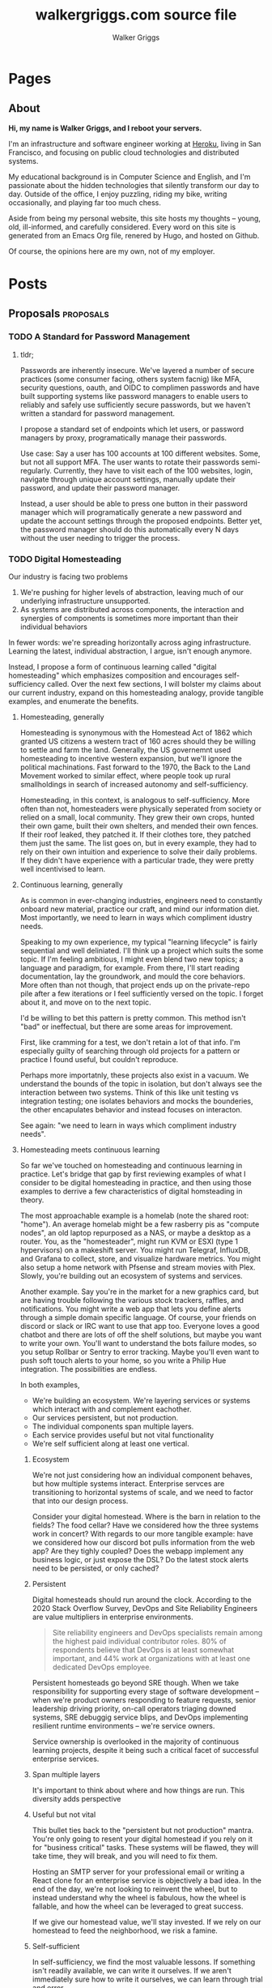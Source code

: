 :CONFIG:
#+hugo_base_dir: ./
#+hugo_section: ./
#+hugo_weight: auto
#+hugo_autoset_lastmod: t

#+seq_todo: TODO DRAFT DONE
#+options: creator:t
#+property: header-args :eval never-export
:END:

#+title: walkergriggs.com source file
#+author: Walker Griggs
#+email: walkergriggs.com

* Pages
** About
:PROPERTIES:
:export_hugo_section: pages
:export_file_name: about
:END:

#+begin_center
*Hi, my name is Walker Griggs, and I reboot your servers.*
#+end_center

I'm an infrastructure and software engineer working at [[https://heroku.com][Heroku]], living in San Francisco, and focusing on public cloud technologies and distributed systems.

My educational background is in Computer Science and English, and I'm passionate about the hidden technologies that silently transform our day to day. Outside of the office, I enjoy puzzling, riding my bike, writing occasionally, and playing far too much chess.

Aside from being my personal website, this site hosts my thoughts -- young, old, ill-informed, and carefully considered. Every word on this site is generated from an Emacs Org file, renered by Hugo, and hosted on Github.

Of course, the opinions here are my own, not of my employer.

* Posts
:PROPERTIES:
:export_hugo_section: posts
:END:

** Proposals                                           :proposals:
*** TODO A Standard for Password Management
:PROPERTIES:
:export_file_name: standard-for-password-management
:export_date: 2021-12-06
:END:
**** tldr;
Passwords are inherently insecure. We've layered a number of secure practices (some consumer facing, others system facnig) like MFA, security questions, oauth, and OIDC to complimen passwords and have built supporting systems like password managers to enable users to reliably and safely use sufficiently secure passwords, but we haven't written a standard for password management.

I propose a standard set of endpoints which let users, or password managers by proxy, programatically manage their passwords.

Use case: Say a user has 100 accounts at 100 different websites. Some, but not all support MFA. The user wants to rotate their passwords semi-regularly. Currently, they have to visit each of the 100 websites, login, navigate through unique account settings,  manually update their password, and update their password manager.

Instead, a user should be able to press one button in their password manager which will programatically generate a new password and update the account settings through the proposed endpoints. Better yet, the password manager should do this automatically every N days without the user needing to trigger the process.

*** TODO Digital Homesteading
:PROPERTIES:
:export_file_name: digital-homesteading
:export_date: 2021-12-08
:END:

Our industry is facing two problems
 1) We're pushing for higher levels of abstraction, leaving much of our underlying infrastructure unsupported.
 2) As systems are distributed across components, the interaction and synergies of components is sometimes more important than their individual behaviors

In fewer words: we're spreading horizontally across aging infrastructure. Learning the latest, individual abstraction, I argue, isn't enough anymore.

Instead, I propose a form of continuous learning called "digital homesteading" which emphasizes composition and encourages self-sufficiency called. Over the next few sections, I will bolster my claims about our current industry, expand on this homesteading analogy, provide tangible examples, and enumerate the benefits.

**** Homesteading, generally

Homesteading is synonymous with the Homestead Act of 1862 which granted US citizens a western tract of 160 acres should they be willing to settle and farm the land. Generally, the US governemnt used homesteading to incentive western expansion, but we'll ignore the political machinations. Fast forward to the 1970, the Back to the Land Movement worked to similar effect, where people took up rural smallholdings in search of increased autonomy and self-sufficiency.

Homesteading, in this context, is analogous to self-sufficiency. More often than not, homesteaders were physically seperated from society or relied on a small, local community. They grew their own crops, hunted their own game, built their own shelters, and mended their own fences. If their roof leaked, they patched it. If their clothes tore, they patched them just the same. The list goes on, but in every example, they had to rely on their own intuition and experience to solve their daily problems. If they didn't have experience with a particular trade, they were pretty well incentivised to learn.

**** Continuous learning, generally

As is common in ever-changing industries, engineers need to constantly onboard new material, practice our craft, and mind our information diet. Most importantly, we need to learn in ways which compliment idustry needs.

Speaking to my own experience, my typical "learning lifecycle" is fairly sequential and well deliniated. I'll think up a project which suits the some topic. If I'm feeling ambitious, I might even blend two new topics; a language and paradigm, for example. From there, I'll start reading documentation, lay the groundwork, and mould the core behaviors. More often than not though, that project ends up on the private-repo pile after a few iterations or I feel sufficiently versed on the topic. I forget about it, and move on to the next topic.

I'd be willing to bet this pattern is pretty common. This method isn't "bad" or ineffectual, but there are some areas for improvement.

First, like cramming for a test, we don't retain a lot of that info. I'm especially guilty of searching through old projects for a pattern or practice I found useful, but couldn't reproduce.

Perhaps more importatnly, these projects also exist in a vacuum. We understand the bounds of the topic in isolation, but don't always see the interaction between two systems. Think of this like unit testing vs integration testing; one isolates behaviors and mocks the bounderies, the other encapulates behavior and instead focuses on interacton.

See again: "we need to learn in ways which compliment industry needs".

**** Homesteading meets continuous learning

So far we've touched on homesteading and continuous learning in practice. Let's bridge that gap by first reviewing examples of what I consider to be digital homesteading in practice, and then using those examples to derrive a few characteristics of digital homsteading in theory.

The most approachable example is a homelab (note the shared root: "home"). An average homelab might be a few rasberry pis as "compute nodes", an old laptop repurposed as a NAS, or maybe a desktop as a router. You, as the "homesteader", might run KVM or ESXI (type 1 hypervisors) on a makeshift server. You might run Telegraf, InfluxDB, and Grafana to collect, store, and visualize hardware metrics. You might also setup a home network with Pfsense and stream movies with Plex. Slowly, you're building out an ecosystem of systems and services.

Another example. Say you're in the market for a new graphics card, but are having trouble following the various stock trackers, raffles, and notifications. You might write a web app that lets you define alerts through a simple domain specific language. Of course, your friends on discord or slack or IRC want to use that app too. Everyone loves a good chatbot and there are lots of off the shelf solutions, but maybe you want to write your own. You'll want to understand the bots failure modes, so you setup Rollbar or Sentry to error tracking. Maybe you'll even want to push soft touch alerts to your home, so you write a Philip Hue integration. The possibilities are endless.

In both examples,
- We're building an ecosystem. We're layering services or systems which interact with and complement eachother.
- Our services persistent, but not production.
- The individual components span multiple layers.
- Each service provides useful but not vital functionality
- We're self sufficient along at least one vertical.

***** Ecosystem
We're not just considering how an individual component behaves, but how multiple systems interact. Enterprise servces are transitioning to horizontal systems of scale, and we need to factor that into our design process.

Consider your digital homestead. Where is the barn in relation to the fields? The food cellar? Have we considered how the three systems work in concert? With regards to our more tangible example: have we considered how our discord bot pulls information from the web app? Are they tighly coupled? Does the webapp implement any business logic, or just expose the DSL? Do the latest stock alerts need to be persisted, or only cached?

***** Persistent

Digital homesteads should run around the clock. According to the 2020 Stack Overflow Survey, DevOps and Site Reliability Engineers are value multipliers in enterprise environments.

#+BEGIN_QUOTE
Site reliability engineers and DevOps specialists remain among the highest paid individual contributor roles. 80% of respondents believe that DevOps is at least somewhat important, and 44% work at organizations with at least one dedicated DevOps employee.
#+END_QUOTE

Persistent homesteads go beyond SRE though. When we take responsibility for supporting every stage of software development -- when we're product owners responding to feature requests, senior leadership driving priority, on-call operators triaging downed systems, SRE debuggig service blips, and DevOps implementing resilient runtime environments -- we're service owners.

Service ownership is overlooked in the majority of continuous learning projects, despite it being such a critical facet of successful enterprise services.


***** Span multiple layers
It's important to think about where and how things are run. This diversity adds perspective

***** Useful but not vital
This bullet ties back to the "persistent but not production" mantra. You're only going to resent your digital homestead if you rely on it for "business critical" tasks. These systems will be flawed, they will take time, they will break, and you will need to fix them.

Hosting an SMTP server for your professional email or writing a React clone for an enterprise service is objectively a bad idea. In the end of the day, we're not looking to reinvent the wheel, but to instead understand why the wheel is fabulous, how the wheel is fallable, and how the wheel can be leveraged to great success.

If we give our homestead value, we'll stay invested. If we rely on our homestead to feed the neighborhood, we risk a famine.

***** Self-sufficient
In self-sufficiency, we find the most valuable lessons. If something isn't readily available, we can write it ourselves. If we aren't immediately sure how to write it ourselves, we can learn through trial and error.

Of course you could follow this rule to an extreme -- I'm not suggesting we write our own compilers (though you certainly could challenge yourself). I'm suggesting that in an industry of higher order abstarctions, we might consider our own Back to the Land Movement.

** Programming :programming:
*** Learning Go Generics with Advent of Code
:PROPERTIES:
:export_file_name: learning_go_generics_with_aoc
:export_date: 2021-12-15
:END:

/This post is a living draft and may be revised. If you have any comments, questions, or concerns, please reach out./

Yesterday, the Go core team released [[https://go.dev/blog/go1.18beta1][go1.18beta1]] which formally introduces generics. There isn't a whole lot of info circulating yet aside from git history and [[https://groups.google.com/g/golang-nuts][go-nuts]] experiments, but the overall reception feels very positive.

Personally, I've been hands on with generics for the better part of a week all thanks to the [[https://adventofcode.com][Advent of Code]], which has been the perfect venue to take generics for a spin. If you're not familiar with AOC...

#+BEGIN_QUOTE
Advent of Code is an advent calendar of small programming puzzles for a variety of skill sets and skill levels that can be solved in any programming language you like. People use them as a speed contest, interview prep, company training, university coursework, practice problems, or to challenge each other.

You don't need a computer science background to participate - just a little programming knowledge and some problem solving skills will get you pretty far. Nor do you need a fancy computer; every problem has a solution that completes in at most 15 seconds on ten-year-old hardware. -- [[http://was.tl/][Eric Wastl]]
#+END_QUOTE

This article will cover the basics of generics (or enough to get you started) and uses my AOC experiments a case study.

**** Generics, generally

Go feels immediately more flexible with generics. The language is less prescriptive but still opinionated, and the implementation feels wonderfully idiomatic. But what do I mean by that?

For starters, generics feel very low-touch from a developers point of view. They've only added three new features:

- Type parameters for functions and types
- Type sets defined by interfaces
- Type inference

***** Type parameters

Type parameters are one or more name-type parings that look visually similar to our standard parameters; the only difference being type params are surrounded by square brackets, not parentheses. The square brackets, thankfully, are a consistent syntax you'll see used in struct declarations and variable initialization.

#+BEGIN_SRC go
[a, b constraint1, c constraint2]
#+END_SRC

Consider the ~Max~ function you've written dozens of times. We can now replace our strongly typed numeric like ~int32~ or ~float64~ with a far more permissible type parameter ~T~. ~T~, in this instance, is any type which fulfills the ~Ordered~ constraint (which we'll circle back to constraints shortly).

#+BEGIN_SRC go
func Max[T constraints.Ordered](x, y T) T {
    if x > y {
        return x
    }
    return y
}
#+END_SRC

When we call this function, we have to explicitly pass the type argument as part of the functions instantiation. Instatiation is a two part process where the compiler...

1. substitutes the type argument for all instances of the respective type parameter. In our case, the two ~T~ arguments and one return value are swapped to be ~int~ specifically.
2. checks that the two function arguments implement the constraints. The compiler will fail to instantiate if this step fails. Again, in our case, the compiler checks that 3 and 4 satisfy the ~Ordered~ constraint.

#+BEGIN_SRC go
max := Max[int](3,4)
#+END_SRC

It's also worth pointing our that the function call above both instantiates and runs the function. We could instantiate the function separately, which might be a slight optimisation in some cases.

#+BEGIN_SRC go
maxInt := Max[int]

max := maxInt(3,4)
#+END_SRC

As for data structures, these type parameters work the same way. Types can optionally have a type parameter list, and methods of that type must declare matching type lists in the receiver.

#+BEGIN_SRC go
type Grid[T any] struct {
    values        []T
    height, width int
}

func (g *Grid[T]) At(x, y int) T {
    return g.Values[(g.height * y) + x]
}

var grid Grid[int]
#+END_SRC

Notice the ~any~ keyword? It's now an alias for ~interface{}~!

***** Type sets and constraints

So what are these "constraints" we've been tossing around?

Constraints are a new package in the standard library that describe type sets. Type sets are just lists of types which satisfy some target behavior. For example, the ~Signed~ constraint is the set of all signed integer types, and the ~Integer~ constraint is the union of ~Signed~ and ~Unsigned~. To check if a type satisfies a constraint, the compiler just checks if that type is an element in the constraint's type set.

At the time of writing this, there are only six, simple constraints: ~Signed~, ~Unsigned~, ~Integer~, ~Float~, ~Complex~, and ~Ordered~. ~Ordered~ is the most permissive and includes all floats, integers, and strings; and was the constraint I reached for most often in initial testing.

#+BEGIN_SRC go
// Signed is a constraint that permits any signed integer type.
// If future releases of Go add new predeclared signed integer types,
// this constraint will be modified to include them.
type Signed interface {
        ~int | ~int8 | ~int16 | ~int32 | ~int64
}

// Integer is a constraint that permits any integer type.
// If future releases of Go add new predeclared integer types,
// this constraint will be modified to include them.
type Integer interface {
        Signed | Unsigned
}
#+END_SRC

You may have also noticed that these constraints are actually interfaces under the hood. Traditionally, interfaces have defined a 'method set' and every type which implements those methods implements that interface.

The other perspective, and one which is more relevant to generics, is that interfaces describe a set of /types/ and the method set is only a means by which we filter the set of /all types/ -- the empty interface. It seems only reasonable then that we should be able add a specific type to that list directly.

Well, as of ~1.18beta1~, interfaces /can/ enumerate types directly by way of a type set (~Signed | Unsigned~, for example). Of course, method sets as we have known then are still 100% compatible and preferred in many cases.

In summary, type constraints are just interfaces and the types which satisfy those constraints are those enumerated by the interface. When you're defining a generic function with a constraint, you're basically defining a big list of all possible argument types.

For now, this flavor of type set interfaces can only be used as function constraints, but in the future I would like to see variables loosely typed according to a given constraint.

**** Advent of Code

Day 9 or "Smoke Basin" is a fun exercise in navigating grids which boils down to "can you find elements in a grid in which all surrounding 'neighbors' are larger than it". Before we dive into the puzzle logic, lets setup our data structures.

Fortunately, grids are common data structures in the Advent of Code, but unfortunately one that I've rewritten a number of times depending on the element type. My preferred approach is to structure the grid as a list and to define several helper methods to access elements with X,Y coordinates.

We'll need to directly compare Grid elements but would like this to be reused for, say, ASCII characters in the future, so the ~Ordered~ constraint makes the most sense.

#+BEGIN_SRC go
type Point struct {
        X, Y int
}

type Grid[T constraints.Ordered] struct {
        H, W int
        Vals []T
}
#+END_SRC

As for the helper methods, notice how the function receivers also specify the generic type ~T~? That tells the compiler that these methods are applicable to any Grid which meets its constraint. A receiver like ~(g *Grid[int])~ would only be applicable to integer grids. Otherwise these are standard helper methods to access generic values in the grid, either by point coordinates, index, or relative direction.

#+BEGIN_SRC go
// Index returns the integer index value for a grid element given some point.
func (g *Grid[T]) Index(p *Point) int {
        return (p.Y * g.W) + p.X
}

// Point returns the a point object for a grid element given some index.
func (g *Grid[T]) Point(i int) *Point {
        return &Point{
                X: i % g.W,
                Y: i / g.W,
        }
}

// At returns the element found at some given point.
func (g *Grid[T]) At(p *Point) T {
        return g.Vals[g.Index(p)]
}

// InBounds returns true if the point is within the grid, and false if not.
func (g *Grid[T]) InBounds(p *Point) bool {
        return p.X >= 0 && p.X < g.W &&
                p.Y >= 0 && p.Y < g.H
}

// Neighbors returns a list of point objects for each (in-bound) element of the
// grid, given a list of directions. For example, the direction (1,0) would be
// the point to the right.
func (g *Grid[T]) Neighbors(p *Point, directions []*Point) (points []*Point) {
        for _, direction := range directions {
                tmp := p.Add(direction)
                if g.InBounds(tmp) {
                        points = append(points, tmp)
                }
        }
        return
}
#+END_SRC

Finally, the puzzle logic.

The puzzle input for day 9 was a grid of integers where each point represented the depth of the sea floor with 0 being the lowest and 9 being the highest. The first part of the puzzle is to find all of the low points (a point where the neighboring values are all greater) and add their values.

A simple solution is to iterate over the grid, check if each point is a "low point", and add the low point's values to a running total. There are a number of optimizations we could make here, but lets stick with the direct approach first.

#+BEGIN_SRC go
// IsLowPoint returns true if the given Point is lower than all its neighbors,
// and false if not.
func IsLowPoint[T constraints.Ordered](grid Grid[T], target *Point) bool {
        for _, p := range grid.Neighbors(point, FOUR_AXIS_DIRECTIONS) {
                if grid.At(p) <= grid.At(target) {
                        return false
                }
        }
        return true
}

// LowPoints returns a list of Points which correspond to all the low points in
// some given grid.
func LowPoints[T constraints.Ordered](grid Grid[T]) (points []*Point) {
        for i := range grid.Vals {
                point := grid.Point(i)
                if IsLowPoint(grid, point) {
                        points = append(points, point)
                }
        }
        return
}

// PartOne returns the sum of the values of all the low points in some given
// grid.
func PartOne(grid Grid[int]) (sum int) {
        for _, point := range LowPoints(grid) {
                sum += grid.At(point) + 1
        }
        return
}
#+END_SRC

A few things to note. In ~PartOne~, we're actually specifying that our generic grid is a grid of integers. Although the addition operator is technically defined on strings for concatenation, the compiler knows that the return value must be an integer and the ~Ordered~ type set includes strings and floats. So to guarantee type safely, the compiler will enforce a strongly typed grid. The ~LowPoints~ and ~IsLowPoint~ functions only ever perform comparisons on grid values, so those can stay generic.

Part two is an iteration on the Grid we've just written, so I'll leave that as an exercise for you.

**** Final thoughts

Up until ~1.18beta1~, I was frequently copying and pasting data structures and helper methods. In the best case, that led to code duplication. In the worst case, that led to unnecessary extraction and  abstraction. Generics feel like a handy way to inject flexibility into your code without resorting to re-use or adapter patterns, for example. That said, I'll have to see sufficiently complex implementations to form any lasting opinions.

At this point, I worry that -- like any new, shiny tool -- developers will look to cram generics wherever they can. Frankly, I think that generics will make the biggest impact in standard libraries -- not your application backend. The most obvious example is ~math~, where currently /every/ function takes a ~float64~ and requires a significant amount of casting if you're working with integers (~int(math.Abs(float64(value)))~).

As for AOC, I'm all for using [[https://pkg.go.dev/container/heap][container/heap]] to implement a priority queue once in a while, but rewriting methods like ~Abs~, ~Max~, and ~Min~ is slow and inefficient. Even the standard 2-dimensional grid gets repetitive after a while. As a result, puzzlers have written their own [[https://github.com/Bogdanp/awesome-advent-of-code#go][libraries of helper methods]] to speed things along; contents range from simple data structures to stdin readers tailored to AOCs input.

I tried writing a library myself last year, but it felt brittle. Grids wont always contain integers and I should be able to compare strings just as easy as numerics. Interfaces might have been an option, but felt clumsy for my use case.

Enter: generics. I'm taking another stab with the help of ~1.18beta1~ -- all contributions are welcome.

** Computer IO / Keyboards                                    :io:keyboards:
*** Ergodox Infinity LCD Firmware
:PROPERTIES:
:export_file_name: ergodox-infinity-lcd-firmware
:export_date: 2017-03-21
:END:

So you've got yourself an Ergodox Infinity. Congratulations! Everyone probably thinks your a little bit crazy spending that much on a keyboard that strange with LCD displays that small and a layout you're struggling to type on. But it's ok -- anyone who shares this strange obsession probably understands.

This post is really to demonstrate how to change the default layer's LCD logo. [[http://asciipr0n.net/ergodox-infinity-logo/][Asciipr0n]] has a very clean guide to this, but I find that parts of it are (if not the majority of it is) out of date. Since the firmware has been updated, I thought I'd update the guide.

**** Prerequisites

I don't want to go too deep into these. Essentially, here is the shopping list of the things you'll need...

***** Firmware

The firmware, and really the whole reason for this post, well be using is the [[https://github.com/kiibohd/controller][kiibohd/controller]]. Jacob Alexander (aka Haata) is not only Input Clubs head honcho, but he IS Input Club (well... sorta). He not only wrote kiibohd, but also wrote kll (the keyboard layout language). You'll want to clone his firmware...

***** dfu-util

This toolchain is what we'll be using to flash our firmware onto the board. I downloaded mine from apt-get but it's also available on Homebrew. It's simple enough to download.

***** gcc-arm-none-eabi

This one may only apply to me, but I feel like it shouldn't go unsaid. I needed to download the gcc-arm-none-eabi package to properly build the arm firmware with the gcc compiler. Granted, I'm running Debian over here, so you OSX users may not need this step.

***** Python Imaging Library

This is only necessary if you plan to use kiibohd's bitmap2Struct.py conversion file. Custom logos can only be flashed in the form of byte array, so this script it highly recommended... unless you want to write your byte array by hand. Download 'Image' with pip...

**** Customize Layout

So now that we have everything we need to continue, customize your layout. I just use [[https://configurator.input.club/][Input Club's Configurator]]. It's quite simple and doesn't require too much explanation. Just select the button you want to change, and choose its new function. Go as deep into the layering as you wish. My one recommendation: keep a FLASH button on each half in layer seven. This way, you wont have to flip over your board and hit the reset button with paperclip.

Once you have everything mapped out, download the firmware from the configurator and set aside the ZIP file for later.

If you have aversion to this configurator, so be it. You can use whatever program --or lack thereof if you hate yourself -- you want, as long as the .kll files compile in the end

**** Create a Logo

This part is fun and quite straight forward. Create a logo that fits inside 128x32 screen. Anything large won't get flashed. You can create a the logo in any way, as long as you can get it to .bmp file. Originally, I used [[http://www.piskelapp.com/][Piskel]] to create mine.

#+attr_html: :width 50%
[[file:static/ergodox-infinity-lcd-firmware/game_of_life.png]]

I created the permutation of a glider from Conway's Game of Life. If you don't know exactly what that is, I highly recommend looking into it.

Essentially, the bitmap can be whatever so long as it's a black foreground on white background. (Though... I've just begun to tinker with and observe the conversion of color bitmaps to the monochromatic lcd display... So you can always give that a try).

Now in order to flash this new logo onto your board, it needs to be in the form of a byte array. The easiest way to convert your bitmap into the byte array is to use the firmware's [[https://github.com/kiibohd/controller/blob/master/Scan/STLcd/bitmap2Struct.py][bitmap2Struct.py]] -- as I mentioned earlier. This script spits out two visual representations of the bitmap and the byte array. Just shove the output into a file for later.

#+begin_src bash
python bitmap2Struct.py --filename <filename> > ByteArray.txt
#+end_src

Here is what my ByteArray.txt file look like:

#+begin_src
uint8_t array[] = {
0x00, 0x00, 0x00, 0x00, 0x00, 0x00, 0x00, 0x00, 0x00, 0x00, 0x00, 0x00, 0xf0, 0xf0, 0xf0, 0xf0, 0xf0, 0xf0, 0xf0, 0xf0, 0xf0, 0xf0, 0xf0, 0xf0, 0xf0, 0xf0, 0xf0, 0xf0, 0x00, 0x00, 0x00, 0x00, 0x00, 0x00, 0x00, 0x00, 0xf0, 0xf0, 0xf0, 0xf0, 0xf0, 0xf0, 0xf0, 0xf0, 0xf0, 0xf0, 0xf0, 0xf0, 0xf0, 0xf0, 0xf0, 0xf0, 0x00, 0x00, 0x00, 0x00, 0x00, 0x00, 0x00, 0x00, 0x00, 0x00, 0x00, 0x00, 0x00, 0x00, 0x00, 0x00, 0xf0, 0xf0, 0xf0, 0xf0, 0xf0, 0xf0, 0xf0, 0xf0, 0xf0, 0xf0, 0xf0, 0xf0, 0xf0, 0xf0, 0xf0, 0xf0, 0xf0, 0xf0, 0xf0, 0xf0, 0xf0, 0xf0, 0xf0, 0xf0, 0x00, 0x00, 0x00, 0x00, 0x00, 0x00, 0x00, 0x00, 0x00, 0x00, 0x00, 0x00, 0x00, 0x00, 0x00, 0x00, 0xf0, 0xf0, 0xf0, 0xf0, 0xf0, 0xf0, 0xf0, 0xf0, 0x00, 0x00, 0x00, 0x00, 0x00, 0x00, 0x00, 0x00, 0x00, 0x00, 0x00, 0x00,
0x00, 0x00, 0x00, 0x00, 0xf0, 0xf0, 0xf0, 0xf0, 0xf0, 0xf0, 0xf0, 0xf0, 0x0f, 0x0f, 0x0f, 0x0f, 0x0f, 0x0f, 0x0f, 0x0f, 0xff, 0xff, 0xff, 0xff, 0xff, 0xff, 0xff, 0xff, 0x00, 0x00, 0x00, 0x00, 0x00, 0x00, 0x00, 0x00, 0x0f, 0x0f, 0x0f, 0x0f, 0x0f, 0x0f, 0x0f, 0x0f, 0xff, 0xff, 0xff, 0xff, 0xff, 0xff, 0xff, 0xff, 0xf0, 0xf0, 0xf0, 0xf0, 0xf0, 0xf0, 0xf0, 0xf0, 0x00, 0x00, 0x00, 0x00, 0x00, 0x00, 0x00, 0x00, 0x0f, 0x0f, 0x0f, 0x0f, 0x0f, 0x0f, 0x0f, 0x0f, 0x0f, 0x0f, 0x0f, 0x0f, 0x0f, 0x0f, 0x0f, 0x0f, 0xff, 0xff, 0xff, 0xff, 0xff, 0xff, 0xff, 0xff, 0x00, 0x00, 0x00, 0x00, 0x00, 0x00, 0x00, 0x00, 0x00, 0x00, 0x00, 0x00, 0x00, 0x00, 0x00, 0x00, 0xff, 0xff, 0xff, 0xff, 0xff, 0xff, 0xff, 0xff, 0xf0, 0xf0, 0xf0, 0xf0, 0xf0, 0xf0, 0xf0, 0xf0, 0x00, 0x00, 0x00, 0x00,
0x00, 0x00, 0x00, 0x00, 0x0f, 0x0f, 0x0f, 0x0f, 0x0f, 0x0f, 0x0f, 0x0f, 0x00, 0x00, 0x00, 0x00, 0x00, 0x00, 0x00, 0x00, 0xff, 0xff, 0xff, 0xff, 0xff, 0xff, 0xff, 0xff, 0x00, 0x00, 0x00, 0x00, 0x00, 0x00, 0x00, 0x00, 0xf0, 0xf0, 0xf0, 0xf0, 0xf0, 0xf0, 0xf0, 0xf0, 0x0f, 0x0f, 0x0f, 0x0f, 0x0f, 0x0f, 0x0f, 0x0f, 0x0f, 0x0f, 0x0f, 0x0f, 0x0f, 0x0f, 0x0f, 0x0f, 0x00, 0x00, 0x00, 0x00, 0x00, 0x00, 0x00, 0x00, 0x00, 0x00, 0x00, 0x00, 0x00, 0x00, 0x00, 0x00, 0xf0, 0xf0, 0xf0, 0xf0, 0xf0, 0xf0, 0xf0, 0xf0, 0x0f, 0x0f, 0x0f, 0x0f, 0x0f, 0x0f, 0x0f, 0x0f, 0x00, 0x00, 0x00, 0x00, 0x00, 0x00, 0x00, 0x00, 0xf0, 0xf0, 0xf0, 0xf0, 0xf0, 0xf0, 0xf0, 0xf0, 0x0f, 0x0f, 0x0f, 0x0f, 0x0f, 0x0f, 0x0f, 0x0f, 0xff, 0xff, 0xff, 0xff, 0xff, 0xff, 0xff, 0xff, 0x00, 0x00, 0x00, 0x00,
0x00, 0x00, 0x00, 0x00, 0x00, 0x00, 0x00, 0x00, 0x00, 0x00, 0x00, 0x00, 0x00, 0x00, 0x00, 0x00, 0x00, 0x00, 0x00, 0x00, 0x0f, 0x0f, 0x0f, 0x0f, 0x0f, 0x0f, 0x0f, 0x0f, 0x00, 0x00, 0x00, 0x00, 0x00, 0x00, 0x00, 0x00, 0x0f, 0x0f, 0x0f, 0x0f, 0x0f, 0x0f, 0x0f, 0x0f, 0x00, 0x00, 0x00, 0x00, 0x00, 0x00, 0x00, 0x00, 0x00, 0x00, 0x00, 0x00, 0x00, 0x00, 0x00, 0x00, 0x00, 0x00, 0x00, 0x00, 0x00, 0x00, 0x00, 0x00, 0x00, 0x00, 0x00, 0x00, 0x00, 0x00, 0x00, 0x00, 0x0f, 0x0f, 0x0f, 0x0f, 0x0f, 0x0f, 0x0f, 0x0f, 0x00, 0x00, 0x00, 0x00, 0x00, 0x00, 0x00, 0x00, 0x00, 0x00, 0x00, 0x00, 0x00, 0x00, 0x00, 0x00, 0x0f, 0x0f, 0x0f, 0x0f, 0x0f, 0x0f, 0x0f, 0x0f, 0x00, 0x00, 0x00, 0x00, 0x00, 0x00, 0x00, 0x00, 0x0f, 0x0f, 0x0f, 0x0f, 0x0f, 0x0f, 0x0f, 0x0f, 0x00, 0x00, 0x00, 0x00,
}
#+end_src

**** Prepare the Firmware

Now that we have all of our files ready to go, it's time to prep the firmware. A few things have changed in the structure of the firmware, so it does take a few steps to get setup. Oddly enough, we need to build the default ergodox firmware in order to rebuild ours later.

#+begin_src bash
cd controller/Keyboards
./ergodox.bash
#+end_src

Now you may notice in the firmware's root directory, a 'kll' directory has been created. That is where we need to add our custom layouts. So make yourself a layout directory and copy in all our .kll files from the ZIP the configurator created.

#+begin_src bash
mkdir controller/kll/layouts/<my_layout>
cp <configurator ZIP>/*.kll controller/kll/layouts/<my_layout>
#+end_src

Since we have our logo's byte array all squared away, all we have to do is include it. Head into the Scan directory and copy the infinity_ergodox module.

#+begin_src bash
cd controller/Scan
cp -r Infinity_Ergodox Infinity_Ergodox_Custom
#+end_src

Now the one and only thing we need to alter in here is the STLcdDefaultImage in scancode_map.kll. Replace the default Input Club's byte array with our custom byte array from earlier.

Bingo. Now our layouts are almost ready to be flashed. We now need to quickly modify our own build script.

#+begin_src bash
cd controller/Keyboards && cp ergodox.bash ergodox-custom.bash
#+end_src

Edit this new bash file and update the DefaultMap and PartialMaps to include each layer's .kll map created in the configurator. You can also alter the BuildPath, but I'm not building more than one set of firmware at a time, so I leave them as the default ICED-L and ICED-R. Do note: each map (default or partial) requires the lcdFuncMap. Here is mine for example:

#+begin_src bash
# This is the default layer of the keyboard
# NOTE: To combine kll files into a single layout, separate them by spaces
# e.g.  DefaultMap="mylayout mylayoutmod"
DefaultMap="<my_layout>/MDErgo1-Default-0 lcdFuncMap"

# This is where you set the additional layers
# NOTE: Indexing starts at 1
# NOTE: Each new layer is another array entry
PartialMaps[1]="<my_layout>/MDErgo1-Default-1 lcdFuncMap"
PartialMaps[2]="<my_layout>/MDErgo1-Default-2 lcdFuncMap"
PartialMaps[3]="lcdFuncMap"
PartialMaps[4]="lcdFuncMap"
PartialMaps[5]="lcdFuncMap"
PartialMaps[6]="lcdFuncMap"
PartialMaps[7]="<my_layout>/MDErgo1-Default-7 lcdFuncMap"
#+end_src

Finally, change the ScanModule from Infinity_Ergodox to Infinity_Ergodox_Custom or whatever you called your Scan Module. Now we should be all ready to flash.

**** Build and Flash

Now that we have everything set and ready to go, we can actually get this firmware onto your board and have you on your way. First step, rebuild the default firmware from earlier, but run your custom build script this time.

#+begin_src bash
cd controller/Keyboards
./ergodox-custom.bash
#+end_src

This should build your new firmware and create two directories: ICED-L.gcc and ICED-R.gcc. Those contain the binary files to flash.

#+begin_src bash
# Connect only your left board and enter flash mode
sudo dfu-util --download ICED-L.gcc/kiibohd.dfu.bin

# Connect only your right board and enter flash mode
sudo dfu-util --download ICED-R.gcc/kiibohd.dfu.bin
#+end_src

At this point, your Ergodox Infinity should be both flash with your layout and your custom logo. Happy hacking!

** Distributed Systems                                 :distributed_systems:
*** TODO State Machines All the Way Down
:PROPERTIES:
:export_file_name: state-machines-all-the-way-down
:export_date: 2020-06-06
:END:

** Emacs                                                             :emacs:
*** TODO Five Years with Emacs
:PROPERTIES:
:export_file_name: five-years-with-emacs
:export_date: 2020-12-28
:END:

*** DONE A Year with Emacs
:PROPERTIES:
:export_file_name: a-year-with-emacs
:export_date: 2017-01-05
:END:

_It is important to preface that everything in this article is opinion and based off (roughly) a year of heavy Emacs usage. It is also important to know that this article will be updated along side my configuration and tastes. So without further ado..._

We all know Emacs is an immensely powerful beast. We also know how easy it is to venture down a rabbit hole of elisp and never surface. I liken it to a carpenter replacing a door. After removing the old door, he notices the hinges are askew. He removes the hinges only to notice rot in the door frame. By the time he replaces the frame, he notices a slight difference in shade between the new frame and old moldings... The learning curve for Emacs is wonderfully circular. That being said, I would like to take a moment and explain my configuration in moderate detail.

Before I get too technical, I should probably explain my fascination and reservation with Emacs. Brief background: I was forced into using Emacs when the only other editor on the lab machines was Gedit (and Vi, but we'll forget about that for now). In all honestly, it was quite a hassle. I began compiling a minimal init.el out of necessity. Linum, flyspell, you name it. It was certainly a gradual transition from cushy Atom, but, after a long while, it became an addiction. It wasn't until I discovered a keyboard designed with Emacs in mind (Atreus) did I see Emacs (and the devoted community) in all of its glory.

As for my reservations...

#+begin_quote
The learning curve is far too steep. My time is best spent elsewhere.
#+end_quote

WRONG. The weeks of struggling with Meta keys and Emacs pinkie pays off. Trust me. My workflow has increased substantially, and I feel extraordinarily comfortable in my configuration. Granted, emacs is truly a lifestyle. Embrace it.

#+begin_quote
It's a bloated editor packed with legacy functionality. The startup time is just too long!
#+end_quote

MYTH. You think Emacs is too heavy for you system? Try running Eclipse and Chrome simultaneously and then get back to me. As long as your config file is optimized (cough cough 'use-package'), the startup time won't be longer than a couple of seconds. Granted, on a system with limited resources, Vi may be a better option. Which brings me to my biggest qualm. Vi is an editor. Emacs is an editor AND IDE. When remoting into a server, I'm not about to Xforward a fully functional Emacs when bandwidth and memory are scarce. For that reason, I keep a modest .vimrc on hand for some quick cli editing.

**** Configuration
***** melpa and use-package

Melpa is a very common package manager for Emacs. I try not to rely on it, though it certainly comes in handy. The simple (and recommended) solution...

#+begin_src lisp
;; Melpa
(require 'package)
(setq package-enable-at-startup nil)
(add-to-list 'package-archives
  '("melpa" . "https://melpa.org/packages/"))
(add-to-list 'package-archives
  '("melpa-stable" . "http://stable.melpa.org/packages/"))
#+end_src

Now it wasn't until a friend picked through my config when I learned about 'use-package'. UP is a wonderful macro written by John Wiegley that declares and isolates packages in your config. Each package can then be initialized, configured, and bound independently. This is a must use...

#+begin_src lisp
;; Bootstrap 'use-package'
(unless (package-installed-p 'use-package)
    (package-refresh-contents)
    (package-install 'use-package))
(setq use-package-verbose t)
#+end_src

***** tabs / whitespace

The next few go hand in hand: tabs and whitespace. I'd like to reiterate, these are simply opinions. Feel free to disagree, but I cannot stand tabs in my code. Tab size varies across environments but a space will ALWAYS be one column. Case closed. That being said, tab functionality is quite nice, so I've turned indent-tabs-mode to nil. Simply...

#+begin_src lisp
(setq-default indent-tabs-mode nil)
(setq-default tab-width 2)
#+end_src

The next is an acquired taste: whitespace-mode. Ever since I properly configured my whitespace (invisibles) to be tastefully visible, I've grown to appreciate the subtly clean code. Trailing whitespace / unnecessary new lines have since disappeared.

#+begin_src lisp
;; Whitespace
(use-package whitespace
    :bind (("C-c C-w" . whitespace-mode))
    :init
    (dolist (hook '(prog-mode-hook text-mode-hook conf-mode-hook))
        (add-hook hook #'whitespace-mode))
    :config
    (add-hook 'prog-mode-hook 'whitespace-mode)
    (global-whitespace-mode t) ;; Whitespace ON.
    (setq whitespace-global-modes '(not org-mode))
    (setq whitespace-line-column 80) ;; Set indent limit.
    (setq whitespace-display-mappings
    '(
        (space-mark 32 [183] [46])
        (newline-mark 10 [172 10])
        (tab-mark 9 [9655 9] [92 9]))))
#+end_src

Here, I've remapped the display for the space, newline, and tab to suit my taste. Whitespace is shown on pretty much every mode except org (where it really is never needed). Other than that, lines over 80 columns are highlighted. Simple and lovely.

***** helm

Helm is a package that I never knew I needed, until I started using it. It's described as an incremental completion and selection narrowing framework. Essentially, it gives me proper control over buffers, files, and commands similar to Smex (with a Neotree feel). Helm, however, is capably of out of order regex matching which is surprisingly uncommon.

Here, I've remapped the helm key bindings to reflect standard C-x C-f / tab-complete functionality.

#+begin_src lisp
;; Helm
(use-package helm
    :ensure t
    :bind
    (("M-x" . helm-M-x)
    ("C-x C-f" . helm-find-files))
    :config
    (setq helm-split-window-in-side-p        t  ;; opens helm inside window
          helm-move-to-line-cycle-in-source  t
          helm-autoresize-min-height         20
          helm-autoresize-max-height         40
          helm-scroll-amount                 8)
    (define-key helm-map (kbd "<tab>") 'helm-execute-persistent-action)
    (define-key helm-map (kbd "C-z") 'helm-select-action)
    (setq helm-mode-fuzzy-match t))
#+end_src

***** org

Org-mode might be one of the most expansive and powerful features of emacs. It is perfect for daily organization, notes, etc. Recently, I've adopted the org-clock, which can time tasks and generate useful reports. I may not be a freelancer who charges by the hour, but it certainly keeps me on track and focused.

#+begin_src lisp
;; Org
(use-package org
    :ensure t
    :mode (("\\.org$" . org-mode))
    :bind (("C-c C-x C-i" . org-clock-in)
           ("C-c C-x C-o" . org-clock-out)
           ("C-c C-x C-j" . org-clock-goto)
           ("C-c C-x C-r" . org-clock-report))
    :config
    (progn
        (define-key org-mode-map "\M-q" 'toggle-truncate-lines)
        (setq org-directory "~/org")
        (setq org-clock-persist t)
        (setq org-clock-mode-line-total 'current)))
#+end_src

While these snippets are not my configuration in it's entirety, the full file is not a hulking mass. It can be found at in my [[https://github.com/WalkerGriggs/DotFiles/blob/master/.emacs][dotfiles repo]]. Feel free to take and modify what you need. If you have anything to contribute, feel free to shoot me an email!
